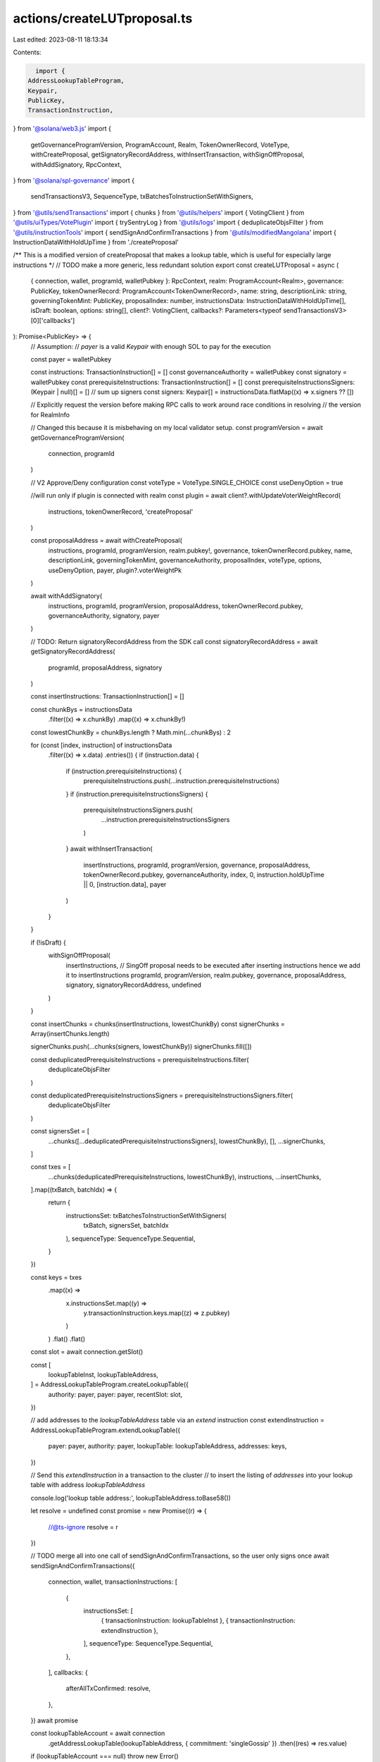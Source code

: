 actions/createLUTproposal.ts
============================

Last edited: 2023-08-11 18:13:34

Contents:

.. code-block:: ts

    import {
  AddressLookupTableProgram,
  Keypair,
  PublicKey,
  TransactionInstruction,
} from '@solana/web3.js'
import {
  getGovernanceProgramVersion,
  ProgramAccount,
  Realm,
  TokenOwnerRecord,
  VoteType,
  withCreateProposal,
  getSignatoryRecordAddress,
  withInsertTransaction,
  withSignOffProposal,
  withAddSignatory,
  RpcContext,
} from '@solana/spl-governance'
import {
  sendTransactionsV3,
  SequenceType,
  txBatchesToInstructionSetWithSigners,
} from '@utils/sendTransactions'
import { chunks } from '@utils/helpers'
import { VotingClient } from '@utils/uiTypes/VotePlugin'
import { trySentryLog } from '@utils/logs'
import { deduplicateObjsFilter } from '@utils/instructionTools'
import { sendSignAndConfirmTransactions } from '@utils/modifiedMangolana'
import { InstructionDataWithHoldUpTime } from './createProposal'

/** This is a modified version of createProposal that makes a lookup table, which is useful for especially large instructions */
// TODO make a more generic, less redundant solution
export const createLUTProposal = async (
  { connection, wallet, programId, walletPubkey }: RpcContext,
  realm: ProgramAccount<Realm>,
  governance: PublicKey,
  tokenOwnerRecord: ProgramAccount<TokenOwnerRecord>,
  name: string,
  descriptionLink: string,
  governingTokenMint: PublicKey,
  proposalIndex: number,
  instructionsData: InstructionDataWithHoldUpTime[],
  isDraft: boolean,
  options: string[],
  client?: VotingClient,
  callbacks?: Parameters<typeof sendTransactionsV3>[0]['callbacks']
): Promise<PublicKey> => {
  // Assumption:
  // `payer` is a valid `Keypair` with enough SOL to pay for the execution

  const payer = walletPubkey

  const instructions: TransactionInstruction[] = []
  const governanceAuthority = walletPubkey
  const signatory = walletPubkey
  const prerequisiteInstructions: TransactionInstruction[] = []
  const prerequisiteInstructionsSigners: (Keypair | null)[] = []
  // sum up signers
  const signers: Keypair[] = instructionsData.flatMap((x) => x.signers ?? [])

  // Explicitly request the version before making RPC calls to work around race conditions in resolving
  // the version for RealmInfo

  // Changed this because it is misbehaving on my local validator setup.
  const programVersion = await getGovernanceProgramVersion(
    connection,
    programId
  )

  // V2 Approve/Deny configuration
  const voteType = VoteType.SINGLE_CHOICE
  const useDenyOption = true

  //will run only if plugin is connected with realm
  const plugin = await client?.withUpdateVoterWeightRecord(
    instructions,
    tokenOwnerRecord,
    'createProposal'
  )

  const proposalAddress = await withCreateProposal(
    instructions,
    programId,
    programVersion,
    realm.pubkey!,
    governance,
    tokenOwnerRecord.pubkey,
    name,
    descriptionLink,
    governingTokenMint,
    governanceAuthority,
    proposalIndex,
    voteType,
    options,
    useDenyOption,
    payer,
    plugin?.voterWeightPk
  )

  await withAddSignatory(
    instructions,
    programId,
    programVersion,
    proposalAddress,
    tokenOwnerRecord.pubkey,
    governanceAuthority,
    signatory,
    payer
  )

  // TODO: Return signatoryRecordAddress from the SDK call
  const signatoryRecordAddress = await getSignatoryRecordAddress(
    programId,
    proposalAddress,
    signatory
  )

  const insertInstructions: TransactionInstruction[] = []

  const chunkBys = instructionsData
    .filter((x) => x.chunkBy)
    .map((x) => x.chunkBy!)

  const lowestChunkBy = chunkBys.length ? Math.min(...chunkBys) : 2

  for (const [index, instruction] of instructionsData
    .filter((x) => x.data)
    .entries()) {
    if (instruction.data) {
      if (instruction.prerequisiteInstructions) {
        prerequisiteInstructions.push(...instruction.prerequisiteInstructions)
      }
      if (instruction.prerequisiteInstructionsSigners) {
        prerequisiteInstructionsSigners.push(
          ...instruction.prerequisiteInstructionsSigners
        )
      }
      await withInsertTransaction(
        insertInstructions,
        programId,
        programVersion,
        governance,
        proposalAddress,
        tokenOwnerRecord.pubkey,
        governanceAuthority,
        index,
        0,
        instruction.holdUpTime || 0,
        [instruction.data],
        payer
      )
    }
  }

  if (!isDraft) {
    withSignOffProposal(
      insertInstructions, // SingOff proposal needs to be executed after inserting instructions hence we add it to insertInstructions
      programId,
      programVersion,
      realm.pubkey,
      governance,
      proposalAddress,
      signatory,
      signatoryRecordAddress,
      undefined
    )
  }

  const insertChunks = chunks(insertInstructions, lowestChunkBy)
  const signerChunks = Array(insertChunks.length)

  signerChunks.push(...chunks(signers, lowestChunkBy))
  signerChunks.fill([])

  const deduplicatedPrerequisiteInstructions = prerequisiteInstructions.filter(
    deduplicateObjsFilter
  )

  const deduplicatedPrerequisiteInstructionsSigners = prerequisiteInstructionsSigners.filter(
    deduplicateObjsFilter
  )

  const signersSet = [
    ...chunks([...deduplicatedPrerequisiteInstructionsSigners], lowestChunkBy),
    [],
    ...signerChunks,
  ]

  const txes = [
    ...chunks(deduplicatedPrerequisiteInstructions, lowestChunkBy),
    instructions,
    ...insertChunks,
  ].map((txBatch, batchIdx) => {
    return {
      instructionsSet: txBatchesToInstructionSetWithSigners(
        txBatch,
        signersSet,
        batchIdx
      ),
      sequenceType: SequenceType.Sequential,
    }
  })

  const keys = txes
    .map((x) =>
      x.instructionsSet.map((y) =>
        y.transactionInstruction.keys.map((z) => z.pubkey)
      )
    )
    .flat()
    .flat()
  const slot = await connection.getSlot()

  const [
    lookupTableInst,
    lookupTableAddress,
  ] = AddressLookupTableProgram.createLookupTable({
    authority: payer,
    payer: payer,
    recentSlot: slot,
  })

  // add addresses to the `lookupTableAddress` table via an `extend` instruction
  const extendInstruction = AddressLookupTableProgram.extendLookupTable({
    payer: payer,
    authority: payer,
    lookupTable: lookupTableAddress,
    addresses: keys,
  })

  // Send this `extendInstruction` in a transaction to the cluster
  // to insert the listing of `addresses` into your lookup table with address `lookupTableAddress`

  console.log('lookup table address:', lookupTableAddress.toBase58())

  let resolve = undefined
  const promise = new Promise((r) => {
    //@ts-ignore
    resolve = r
  })

  // TODO merge all into one call of sendSignAndConfirmTransactions, so the user only signs once
  await sendSignAndConfirmTransactions({
    connection,
    wallet,
    transactionInstructions: [
      {
        instructionsSet: [
          { transactionInstruction: lookupTableInst },
          { transactionInstruction: extendInstruction },
        ],
        sequenceType: SequenceType.Sequential,
      },
    ],
    callbacks: {
      afterAllTxConfirmed: resolve,
    },
  })
  await promise

  const lookupTableAccount = await connection
    .getAddressLookupTable(lookupTableAddress, { commitment: 'singleGossip' })
    .then((res) => res.value)
  if (lookupTableAccount === null) throw new Error()

  await sendTransactionsV3({
    callbacks,
    connection,
    wallet,
    transactionInstructions: txes,
    //lookupTableAccounts: [lookupTableAccount],
  })

  const logInfo = {
    realmId: realm.pubkey.toBase58(),
    realmSymbol: realm.account.name,
    wallet: wallet.publicKey?.toBase58(),
    proposalAddress: proposalAddress.toBase58(),
    proposalIndex: proposalIndex,
    cluster: connection.rpcEndpoint.includes('devnet') ? 'devnet' : 'mainnet',
  }
  trySentryLog({
    tag: 'proposalCreated',
    objToStringify: logInfo,
  })
  return proposalAddress
}


